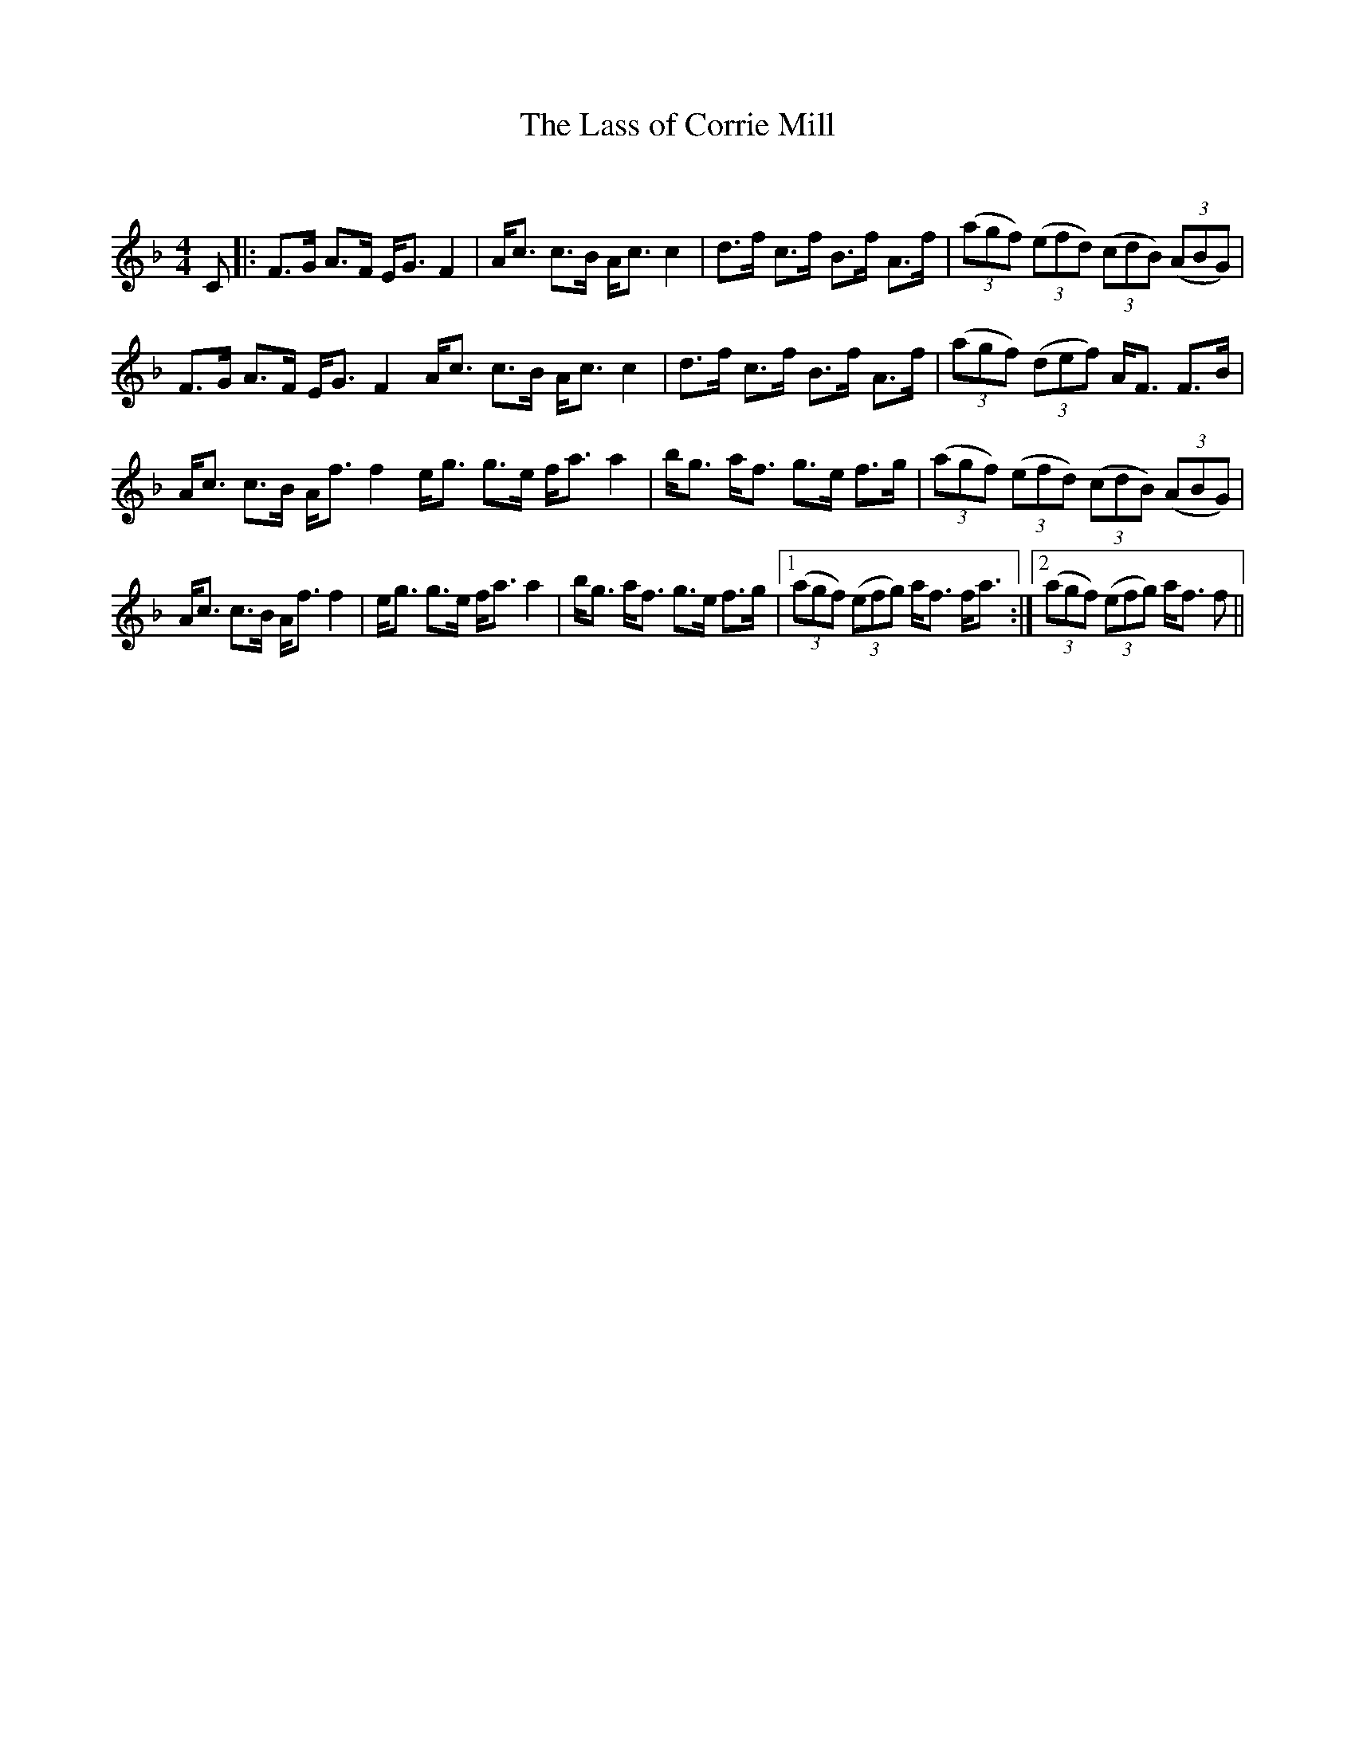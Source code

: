 X:1
T: The Lass of Corrie Mill
C:
R:Strathspey
Q: 128
K:F
M:4/4
L:1/16
C2|:F3G A3F EG3 F4|Ac3 c3B Ac3 c4|d3f c3f B3f A3f|((3a2g2f2) ((3e2f2d2) ((3c2d2B2) ((3A2B2G2) |
F3G A3F EG3 F4 Ac3 c3B Ac3 c4|d3f c3f B3f A3f|((3a2g2f2) ((3d2e2f2) AF3 F3B|
Ac3 c3B Af3 f4 eg3 g3e fa3 a4|bg3 af3 g3e f3g|((3a2g2f2) ((3e2f2d2) ((3c2d2B2) ((3A2B2G2) |
Ac3 c3B Af3 f4|eg3 g3e fa3 a4|bg3 af3 g3e f3g|1((3a2g2f2) ((3e2f2g2) af3 fa3:|2((3a2g2f2) ((3e2f2g2) af3 f2||
